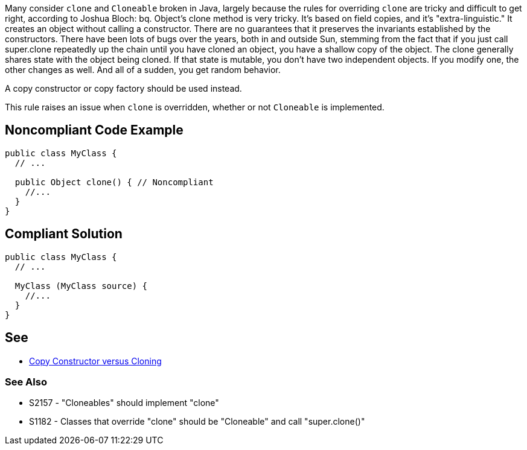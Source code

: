 Many consider ``clone`` and ``Cloneable`` broken in Java, largely because the rules for overriding ``clone`` are tricky and difficult to get right, according to Joshua Bloch:
bq. Object's clone method is very tricky. It's based on field copies, and it's "extra-linguistic." It creates an object without calling a constructor. There are no guarantees that it preserves the invariants established by the constructors. There have been lots of bugs over the years, both in and outside Sun, stemming from the fact that if you just call super.clone repeatedly up the chain until you have cloned an object, you have a shallow copy of the object.  The clone generally shares state with the object being cloned. If that state is mutable, you don't have two independent objects. If you modify one, the other changes as well. And all of a sudden, you get random behavior. 

A copy constructor or copy factory should be used instead.

This rule raises an issue when ``clone`` is overridden, whether or not ``Cloneable`` is implemented.


== Noncompliant Code Example

----
public class MyClass {
  // ...

  public Object clone() { // Noncompliant
    //...
  }
}
----


== Compliant Solution

----
public class MyClass {
  // ...

  MyClass (MyClass source) {
    //...
  }
}
----


== See

* https://www.artima.com/intv/bloch13.html[Copy Constructor versus Cloning]

=== See Also

* S2157 - "Cloneables" should implement "clone"
* S1182 - Classes that override "clone" should be "Cloneable" and call "super.clone()"

